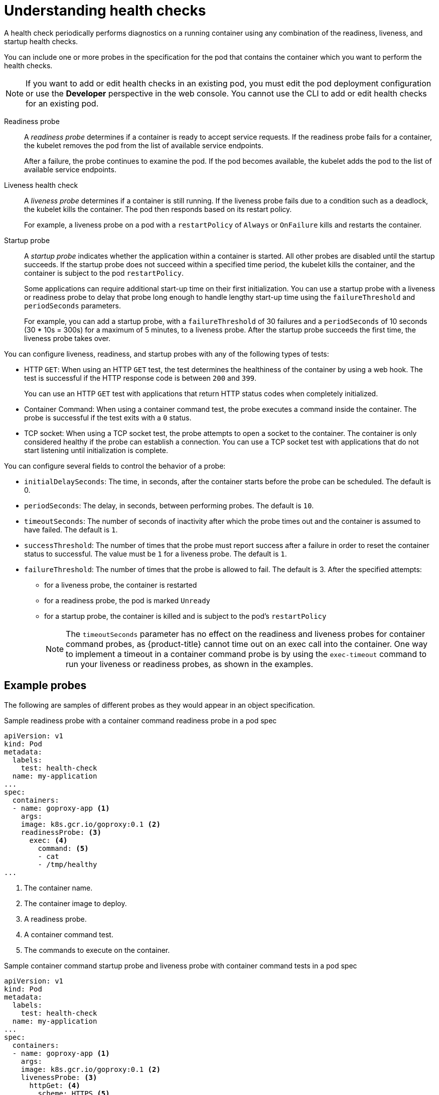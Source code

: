 // Module included in the following assemblies:
//
// * nodes/application-health.adoc

[id="application-health-about_{context}"]
= Understanding health checks

A health check periodically performs diagnostics on a
running container using any combination of the readiness, liveness, and startup health checks.

You can include one or more probes in the specification for the pod that contains the container which you want to perform the health checks.

[NOTE]
====
If you want to add or edit health checks in an existing pod, you must edit the pod deployment configuration or use the *Developer* perspective in the web console. You cannot use the CLI to add or edit health checks for an existing pod.
====

Readiness probe::
A _readiness probe_ determines if a container is ready to accept service requests. If
the readiness probe fails for a container, the kubelet removes the pod from the list of available service endpoints.
+
After a failure, the probe continues to examine the pod. If the pod becomes available, the kubelet adds the pod to the list of available service endpoints.

Liveness health check::
A _liveness probe_ determines if a container is still
running. If the liveness probe fails due to a condition such as a deadlock, the kubelet kills the container. The pod then
responds based on its restart policy.
+
For example, a liveness probe on a pod with a `restartPolicy` of `Always` or `OnFailure`
kills and restarts the container.

Startup probe::
A _startup probe_ indicates whether the application within a container is started. All other probes are disabled until the startup succeeds. If the startup probe does not succeed within a specified time period, the kubelet kills the container, and the container is subject to the pod `restartPolicy`.
+
Some applications can require additional start-up time on their first initialization. You can use a startup probe with a liveness or readiness probe to delay that probe long enough to handle lengthy start-up time using the `failureThreshold` and `periodSeconds` parameters.
+
For example, you can add a startup probe, with a `failureThreshold` of 30 failures and a `periodSeconds` of 10 seconds (30 * 10s = 300s) for a maximum of 5 minutes, to a liveness probe. After the startup probe succeeds the first time, the liveness probe takes over. 

You can configure liveness, readiness, and startup probes with any of the following types of tests:

* HTTP `GET`: When using an HTTP `GET` test, the test determines the healthiness of the container by using a web hook. The test is successful if the HTTP response code is between `200` and `399`.
+
You can use an HTTP `GET` test with applications that return HTTP status codes when completely initialized.

* Container Command: When using a container command test, the probe executes a command inside the container. The probe is successful if the test exits with a `0` status.

* TCP socket: When using a TCP socket test, the probe attempts to open a socket to the container. The container is only
considered healthy if the probe can establish a connection. You can use a TCP socket test with applications that do not start listening until
initialization is complete.

You can configure several fields to control the behavior of a probe:

* `initialDelaySeconds`: The time, in seconds, after the container starts before the probe can be scheduled. The default is 0.
* `periodSeconds`: The delay, in seconds, between performing probes. The default is `10`.
* `timeoutSeconds`: The number of seconds of inactivity after which the probe times out and the container is assumed to have failed. The default is `1`.
* `successThreshold`: The number of times that the probe must report success after a failure in order to reset the container status to successful. The value must be `1` for a liveness probe. The default is `1`. 
* `failureThreshold`: The number of times that the probe is allowed to fail. The default is 3. After the specified attempts: 
** for a liveness probe, the container is restarted 
** for a readiness probe, the pod is marked `Unready`
** for a startup probe, the container is killed and is subject to the pod's `restartPolicy` 
+
[NOTE]
====
The `timeoutSeconds` parameter has no effect on the readiness and liveness
probes for container command probes, as {product-title} cannot time out on an exec call into
the container. One way to implement a timeout in a  container command probe is by using the `exec-timeout` command to run your
liveness or readiness probes, as shown in the examples.
====

[discrete]
[id="application-health-examples"]
== Example probes

The following are samples of different probes as they would appear in an object specification.  

.Sample readiness probe with a container command readiness probe in a pod spec
[source,yaml]
----
apiVersion: v1
kind: Pod
metadata:
  labels:
    test: health-check
  name: my-application
...
spec:
  containers:
  - name: goproxy-app <1>
    args:
    image: k8s.gcr.io/goproxy:0.1 <2>
    readinessProbe: <3>
      exec: <4>
        command: <5>
        - cat
        - /tmp/healthy
...
----

<1> The container name.
<2> The container image to deploy.
<3> A readiness probe.
<4> A container command test.
<5> The commands to execute on the container.

.Sample container command startup probe and liveness probe with container command tests in a pod spec
[source,yaml]
----
apiVersion: v1
kind: Pod
metadata:
  labels:
    test: health-check
  name: my-application
...
spec:
  containers:
  - name: goproxy-app <1>
    args:
    image: k8s.gcr.io/goproxy:0.1 <2>
    livenessProbe: <3>
      httpGet: <4>
        scheme: HTTPS <5>
        path: /healthz
        port: 8080 <6>
        httpHeaders:
        - name: X-Custom-Header
          value: Awesome
    startupProbe: <7>
      httpGet: <8>
        path: /healthz
        port: 8080 <9>
   failureThreshold: 30 <10>
   periodSeconds: 10 <11>
...
----

<1> The container name.
<2> Specify the container image to deploy.
<3> A liveness probe.
<4> An HTTP `GET` test.
<5> The internet scheme: `HTTP` or `HTTPS`. The default value is `HTTP`.
<6> The port on which the container is listening.
<7> A startup probe.
<8> An HTTP `GET` test.
<9> The port on which the container is listening.
<10> The number of times to try the probe after a failure.
<11> The number of seconds to perform the probe.

.Sample liveness probe with a container command test that uses a timeout in a pod spec
[source,yaml]
----
apiVersion: v1
kind: Pod
metadata:
  labels:
    test: health-check
  name: my-application
...
spec:
  containers:
  - name: goproxy-app <1>
    args:
    image: k8s.gcr.io/goproxy:0.1 <2>
    livenessProbe: <3>
      exec: <4>
        command: <5>
        - /bin/bash
        - '-c'
        - timeout 60 /opt/eap/bin/livenessProbe.sh 
      periodSeconds: 10 <6>
      successThreshold: 1 <7>
      failureThreshold: 3 <8>
...
----

<1> The container name.
<2> Specify the container image to deploy.
<3> The liveness probe.
<4> The type of probe, here a container command probe.
<5> The command line to execute inside the container.
<6> How often in seconds to perform the probe. 
<7> The number of number of consecutive successes needed to show success after a failure.
<8> The number of times to try the probe after a failure.

.Sample readiness probe and liveness probe with a TCP socket test in a deployment
[source,yaml]
----
kind: Deployment
apiVersion: apps/v1
...
spec:
...
  template:
    spec:
      containers:
        - resources: {}
          readinessProbe: <1>
            tcpSocket:
              port: 8080
            timeoutSeconds: 1
            periodSeconds: 10
            successThreshold: 1
            failureThreshold: 3
          terminationMessagePath: /dev/termination-log
          name: ruby-ex
          livenessProbe: <2>
            tcpSocket:
              port: 8080
            initialDelaySeconds: 15
            timeoutSeconds: 1
            periodSeconds: 10
            successThreshold: 1
            failureThreshold: 3
...
----
<1> The readiness probe.
<2> The liveness probe.
  
